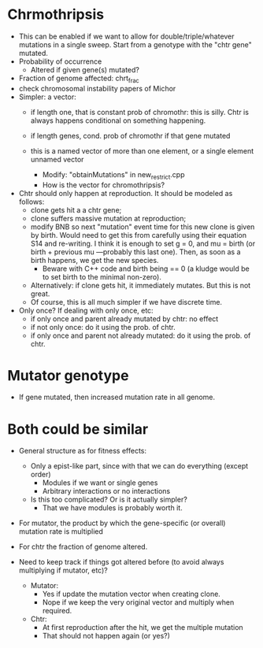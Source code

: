 * Chrmothripsis
  - This can be enabled if we want to allow for double/triple/whatever
    mutations in a single sweep. Start from a genotype with the "chtr
    gene" mutated. 
  - Probability of occurrence
    - Altered if given gene(s) mutated?
  - Fraction of genome affected: chrt_frac
  - check chromosomal instability papers of Michor
  - Simpler: a vector: 
    - if length one, that is constant prob of chromothr: this is
      silly. Chtr is always happens conditional on something happening.
    - if length genes, cond. prob of chromothr if that gene mutated
    - this is a named vector of more than one element, or a single element
      unnamed vector

      - Modify: "obtainMutations" in new_restrict.cpp
      - How is the vector for chromothripsis?

  - Chtr should only happen at reproduction. It should be modeled as
    follows:
    - clone gets hit a a chtr gene;
    - clone suffers massive mutation at reproduction; 
    - modify BNB so next "mutation" event time for this new clone is given
      by birth. Would need to get this from carefully using their equation
      S14 and re-writing. I think it is enough to set g = 0, and mu =
      birth (or birth + previous mu ---probably this last one). Then, as
      soon as a birth happens, we get the new species.
      - Beware with C++ code and birth being == 0 (a kludge would be to
        set birth to the minimal non-zero).
    - Alternatively: if clone gets hit, it immediately mutates. But this
      is not great.
    - Of course, this is all much simpler if we have discrete time.

  - Only once? If dealing with only once, etc:
    - if only once and parent already mutated by chtr: no effect
    - if not only once: do it using the prob. of chtr.
    - if only once and parent not already mutated: do it using the prob. of chtr.

    


* Mutator genotype

  - If gene mutated, then increased mutation rate in all genome.



* Both could be similar
  - General structure as for fitness effects:
    - Only a epist-like part, since with that we can do everything (except
      order)
      - Modules if we want or single genes
      - Arbitrary interactions or no interactions
    - Is this too complicated? Or is it actually simpler?
      - That we have modules is probably worth it.

  - For mutator, the product by which the gene-specific (or overall)
    mutation rate is multiplied

  - For chtr the fraction of genome altered.

  - Need to keep track if things got altered before (to avoid always
    multiplying if mutator, etc)?

    - Mutator:
      - Yes if update the mutation vector when creating clone.
      - Nope if we keep the very original vector and multiply when required.
    - Chtr:
      - At first reproduction after the hit, we get the multiple mutation
      - That should not happen again (or yes?)


